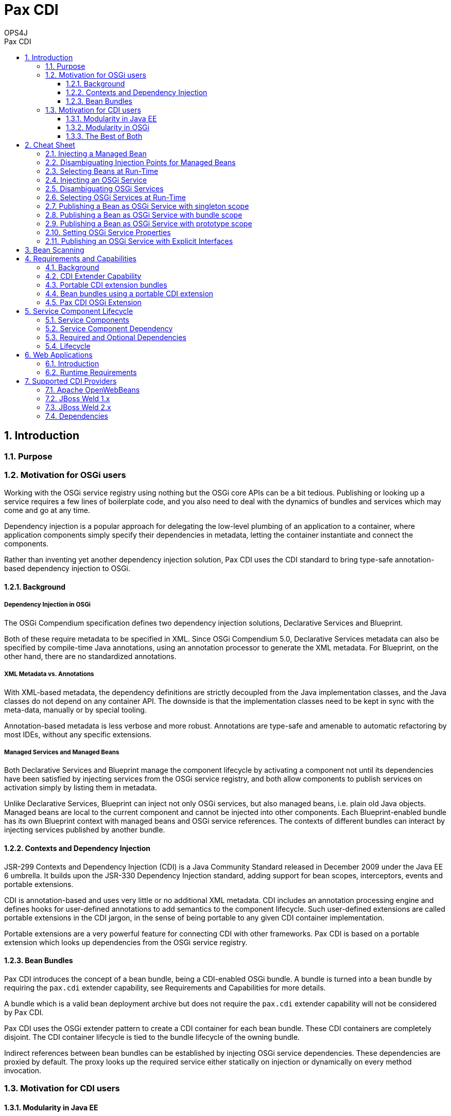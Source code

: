 = Pax CDI
OPS4J 
:doctype: book 
:toc: left 
:toclevels: 3
:toc-position: left 
:toc-title: Pax CDI
:numbered:
:source-highlighter: pygments
:source-language: java

// Push titles down one level
:leveloffset: 1

++++ 
<link rel="stylesheet" href="http://cdnjs.cloudflare.com/ajax/libs/font-awesome/3.1.0/css/font-awesome.min.css">
++++

:icons: font

= Introduction

== Purpose

== Motivation for OSGi users

Working with the OSGi service registry using nothing but the OSGi core APIs can be a bit tedious. 
Publishing or looking up a service requires a few lines of boilerplate code, and you also need to 
deal with the dynamics of bundles and services which may come and go at any time.

Dependency injection is a popular approach for delegating the low-level plumbing of an application 
to a container, where application components simply specify their dependencies in metadata, 
letting the container instantiate and connect the components.

Rather than inventing yet another dependency injection solution, Pax CDI uses the CDI standard to 
bring type-safe annotation-based dependency injection to OSGi.

=== Background

==== Dependency Injection in OSGi

The OSGi Compendium specification defines two dependency injection solutions, Declarative Services 
and Blueprint.

Both of these require metadata to be specified in XML. Since OSGi Compendium 5.0, Declarative 
Services metadata can also be specified by compile-time Java annotations, using an annotation 
processor to generate the XML metadata. For Blueprint, on the other hand, there are no standardized 
annotations.

==== XML Metadata vs. Annotations

With XML-based metadata, the dependency definitions are strictly decoupled from the Java 
implementation classes, and the Java classes do not depend on any container API. The downside 
is that the implementation classes need to be kept in sync with the meta-data, manually or 
by special tooling.

Annotation-based metadata is less verbose and more robust. Annotations are type-safe and amenable 
to automatic refactoring by most IDEs, without any specific extensions.

==== Managed Services and Managed Beans

Both Declarative Services and Blueprint manage the component lifecycle by activating a component 
not until its dependencies have been satisfied by injecting services from the OSGi service 
registry, and both allow components to publish services on activation simply by listing them in 
metadata.

Unlike Declarative Services, Blueprint can inject not only OSGi services, but also managed beans, 
i.e. plain old Java objects. Managed beans are local to the current component and cannot be 
injected into other components. Each Blueprint-enabled bundle has its own Blueprint context 
with managed beans and OSGi service references. The contexts of different bundles can interact 
by injecting services published by another bundle.

=== Contexts and Dependency Injection

JSR-299 Contexts and Dependency Injection (CDI) is a Java Community Standard released in 
December 2009 under the Java EE 6 umbrella. It builds upon the JSR-330 Dependency Injection 
standard, adding support for bean scopes, interceptors, events and portable extensions.

CDI is annotation-based and uses very little or no additional XML metadata. CDI includes an 
annotation processing engine and defines hooks for user-defined annotations to add semantics to 
the component lifecycle. Such user-defined extensions are called portable extensions in the 
CDI jargon, in the sense of being portable to any given CDI container implementation.

Portable extensions are a very powerful feature for connecting CDI with other frameworks. 
Pax CDI is based on a portable extension which looks up dependencies from the OSGi service registry.

=== Bean Bundles

Pax CDI introduces the concept of a bean bundle, being a CDI-enabled OSGi bundle. A bundle is 
turned into a bean bundle by requiring the `pax.cdi` extender capability, see 
Requirements and Capabilities for more details.

A bundle which is a valid bean deployment archive but does not require the `pax.cdi` extender 
capability will not be considered by Pax CDI.

Pax CDI uses the OSGi extender pattern to create a CDI container for each bean bundle. These CDI 
containers are completely disjoint. The CDI container lifecycle is tied to the bundle 
lifecycle of the owning bundle.

Indirect references between bean bundles can be established by injecting OSGi service dependencies. 
These dependencies are proxied by default. The proxy looks up the required service either 
statically on injection or dynamically on every method invocation.




== Motivation for CDI users


=== Modularity in Java EE

The module concept of Java EE 6 is rather coarse: A web application is a single module, typically a 
fairly large one, with a single CDI container. You cannot easily share components between 
applications, except by embedding them into each WEB-INF/lib or by moving them to a shared 
location of the application server, making them visible to all applications deployed on the server.

CDI injection cannot cross module boundaries. The only way to indirectly inject shared resources or 
EJBs from other modules is by wrapping them in a local producer method.

The set of managed beans is determined during application deployment and remains fixed during the 
lifetime of the applications.

=== Modularity in OSGi

OSGi has a very rich and dynamic module concept. OSGi applications typically contain dozens or 
hundreds of fairly small modules or bundles, some of which may come and go during the lifetime of 
the application. Bundles can register services in the central OSGi service registry, or look up and 
use services registered by other bundles, without having to know exactly the bundle providing a 
given service. Like bundles, services may come and go at any time.

=== The Best of Both

The idea of Pax CDI is to break up a monolithic application with a large CDI container into a 
number of smaller bean bundles, each with its own CDI container. CDI containers from different 
bundles can interact indirectly through the OSGi service registry.

A bean from bundle A may inject a (proxy of a) bean provided by bundle B, if B has published the 
bean in the OSGi service registry.

Pax CDI encapsulates OSGi APIs in a portable CDI extension, enabling application developers to 
publish or consume OSGi services by a handful of annotations.


= Cheat Sheet

== Injecting a Managed Bean

[source]
----
@Inject
private IceCreamService iceCream;
----

== Disambiguating Injection Points for Managed Beans

[source]
----
@Inject @Chocolate
private IceCreamService iceCream;
----

== Selecting Beans at Run-Time

[source]
----
@Inject @Any
private Instance<IceCreamService> anyIceCream;

public void printFlavours() {
    for (IceCreamService iceCream : anyIceCream) {
        System.out.println(iceCream.getFlavour());
    }
}
----

== Injecting an OSGi Service

[source]
----
@Inject @OsgiService
private IceCreamService iceCream;
----

== Disambiguating OSGi Services

[source]
----
@Inject @OsgiService(filter = "(&(flavour=chocolate)(lactose=false))")
private IceCreamService iceCream;
----

== Selecting OSGi Services at Run-Time

[source]
----
@Inject
@OsgiService(dynamic = true)
private Instance<IceCreamService> iceCreamServices;
----

A filter member may be added to the @OsgiService annotation to narrow down the set of matching OSGi services.

Instance<T> implements Iterable<T>, so to iterate over all matching services, simply write:

[source]
----
for (IceCreamService iceCreamService : iceCreamServices) {
    // ...
}
----

== Publishing a Bean as OSGi Service with singleton scope

[source]
----
@OsgiServiceProvider
public class ChocolateService implements IceCreamService {

}
----

By default, the service bean has CDI scope @SingletonScoped and the corresponding OSGi service is published with singleton scope. The @SingletonScoped annotation is optional.

== Publishing a Bean as OSGi Service with bundle scope

[source]
----
@OsgiServiceProvider
@BundleScoped
public class ChocolateService implements IceCreamService {

}
----

== Publishing a Bean as OSGi Service with prototype scope

[source]
----
@OsgiServiceProvider
@PrototypeScoped
public class ChocolateService implements IceCreamService {

}
----


Prototype scope is only supported when running on OSGi 6.0 or higher.

== Setting OSGi Service Properties

[source]
----
@OsgiServiceProvider
@Properties({
    @Property(name = "flavour", value = "chocolate"),
    @Property(name = "lactose", value = "false")
})
public class ChocolateService implements IceCreamService {

}
----

== Publishing an OSGi Service with Explicit Interfaces

[source]
----
@OsgiServiceProvider(classes = {ChocolateService.class, IceCreamService.class})
public class ChocolateService implements IceCreamService {

}
----

= Bean Scanning

Pax CDI builds a CDI container for each bean bundle, using a *bean scanner* to find candidate 
classes for managed beans. A candidate class may be discarded by the CDI implementation if the 
given class does not satisfy all requirements for a managed bean (e.g. a default constructor and 
no final methods, among others).

The bean scanner does not actually load any classes. It only scans entries of the bean bundle and 
any other bundles wired to the given bean bundle (using `Bundle.findEntries()`). 
The following locations are scanned in the given order:

* The bundle classpath, including embedded directories and archives.
* Each imported package, if the bundle providing the package is a bean bundle.
* Each required bundle, if the required bundle is a bean bundle.
* Each bundle providing a required CDI extension, if the providing bundle is a bean bundle.

= Requirements and Capabilities

== Background

OSGi Core 4.3 introduced bundle requirements and capabilities as a generalization of imported and 
exported packages or required bundles. Lists of capabilities provided or required by a given bundle 
are declared in special bundle manifest headers. Pax CDI uses the capability concept

* to declare a dependency on an OSGi CDI extender
* to mark bundles as bean bundles, opting in to be handled by the OSGi CDI extender
* to mark a CDI extension bundle as OSGi enabled
* to define the set of portable CDI extension bundles to be considered for a given bean bundle.

== CDI Extender Capability

Each bean bundle must require a CDI extender capability

 Require-Capability : osgi.extender; filter:="(osgi.extender=pax.cdi)"

This capability is provided by the `pax-cdi-extender` which uses the OSGi extender pattern to 
CDI-enable other bundles. The bean bundle will fail to resolve if there is no bundle providing 
a matching capability.

Theoretically, any other bundle might provide the matching `pax.cdi` extender capability, so there 
is just a very loose coupling between bean bundles and `pax-cdi-extender`.

The marker manifest header `Pax-ManagedBeans` is deprecated since Pax CDI 0.4.0.

Up to Pax CDI 0.3.0, if you forgot to provision the CDI extender bundle, you would not even see 
a clear error message in this case.

== Portable CDI extension bundles

A portable CDI extension bundle must provide a CDI extension capability to be considered by 
the OSGI CDI extender:

 Provide-Capability : org.ops4j.pax.cdi.extension; extension=foo

The value of the extension attribute should be any suitable logical name, preferably not the 
bundle symbolic name.

An extension bundle may or may not be a bean bundle. This is in keeping with the CDI Specification 
stating that an extension does not necessarily have to be located in a bean deployment archive.

 
== Bean bundles using a portable CDI extension

A bean bundle wishing to use a CDI extension for its CDI container must require the corresponding 
extension capability, or else the CDI extender will ignore the extension bundle.

 Require-Capability : org.ops4j.pax.cdi.extension; filter:="(extension=foo)"

== Pax CDI OSGi Extension

Pax CDI itself provides and portable CDI extension for publishing and consuming OSGi services by 
means of CDI annotations. A bean bundle wishing to use this extension must require the 
following extension capability:

 Require-Capability : org.ops4j.pax.cdi.extension; filter:="(extension=pax-cdi-extension)"

Note that it is perfectly legal for a bean bundle not to use this extension. In this case the 
bean bundle only uses CDI internally or contributes CDI beans to other bundles which import 
packages from the given bundle.

= Service Component Lifecycle

== Service Components

A managed bean with an @OsgiServiceProvider annotation is a service component.

== Service Component Dependency

A dependency of a service component bean is any injection point qualified with @OsgiService. The dependency is available, when a matching OSGi service exists. It is unavailable when no matching OSGi service exists.

== Required and Optional Dependencies

All dependencies are required. Support for optional dependencies is planned for a future release.

== Lifecycle

Initially, each service component is unavailable.

A service component becomes available when all its dependencies are available. A service component 
without dependencies becomes available immediately after container start-up.

When a service becomes available, it is registered by the Pax CDI Extender as an OSGi service.

An available service component becomes unavailable when one of its dependencies becomes unavailable. 
A service component without dependencies becomes unavailable when its bundle is stopped.

= Web Applications

== Introduction

Pax CDI can be used with or without a web container.

In a minimal configuration, i.e. without a web container, Pax CDI supports bean bundles, 
a combination of OSGi bundles and CDI bean archives, offering all CDI features available in a 
Java SE (or non-Java-EE) environment.

In a web configuration, Pax CDI supports web bean bundles, a combination of CDI bean archives 
and web application bundles (WABs), offering all CDI features available in a servlet container, 
e.g. session and request scoped beans, injection into servlets etc., but not the features 
requiring a Java EE Web (or Full) Profile container, like injection of persistence contexts 
or EJBs and declarative transactions.

A web bean bundle is identified by two special manifest headers:

* Pax-ManagedBeans, marking the bundle as a bean bundle
* `Web-ContextPath`, marking the bundle as a web application bundle

== Runtime Requirements

Runtime support for non-web bean bundles requires the following Pax CDI bundles:

*    pax-cdi-api
*    pax-cdi-spi
*    pax-cdi-extender
*    pax-cdi-extension
*    pax-cdi-openwebbeans or pax-cdi-weld

As of 0.4.0, Pax CDI requires Declarative Services, e.g. from `mvn:org.apache.felix/org.apache.felix.scr/1.6.2`.

Web bean bundles are enabled by the joint forces of Pax Web, Pax CDI and a CDI provider like 
OpenWebBeans or Weld. In addition to the Pax CDI bundles listed above, you need to provision

*    pax-cdi-web
*    pax-cdi-web-openwebbeans or pax-cdi-web-weld

pax-cdi-web has a compile-time dependency on Pax Web, by implementing the WebAppDependencyHolder 
interface provided by Pax Web (since 3.0.0.M1). Pax Web has no compile-time or run-time 
dependencies on Pax CDI. Since pax-cdi-web is an optional add-on for web bean bundles, there is 
only a very loose coupling between Pax CDI and Pax Web.

Pax CDI only works with the traditional Pax Web Jetty container. 
It does not yet support the Pax Web Tomcat container.

= Supported CDI Providers

== Apache OpenWebBeans

Pax CDI can be used with Apache OpenWebBeans 1.1.5 or higher using the pax-cdi-openwebbeans adapter. 
In addition to the adapter, you need to provision OpenWebBeans and its run-time dependencies.

Earlier versions of OpenWebBeans will not work due to OWB-668.

== JBoss Weld 1.x

Weld 1.2.0.Beta1 is supported since Pax CDI 0.3.0 using the pax-cdi-weld adapter. In addition to 
the adapter, you need to provision weld-osgi-bundle and its run-time dependencies.

Earlier releases of Weld will not work in OSGi environments due to a global container singleton 
used by Weld, which does not match the container-per-bundle approach of Pax CDI.

== JBoss Weld 2.x

2.1.0 and newer versions are supported since Pax CDI 0.5.0 using the pax-cdi-weld adapter. 
In addition to the adapter, you need to provision weld-osgi-bundle and its run-time dependencies.

Weld 2.0.x will not work in OSGi due to the same global container singleton found in Weld 1.1.x.

Pax CDI currently targets the CDI 1.0 specification, so new features of the CDI 1.1 specification 
are not guaranteed to work.

== Dependencies

To find the correct set of dependencies for any of these supported configurations, have a look 
at org.ops4j.pax.cdi.test.support.TestConfiguration or at the Karaf features in pax-cdi-features.


// Return to normal title levels 
:leveloffset: 0
